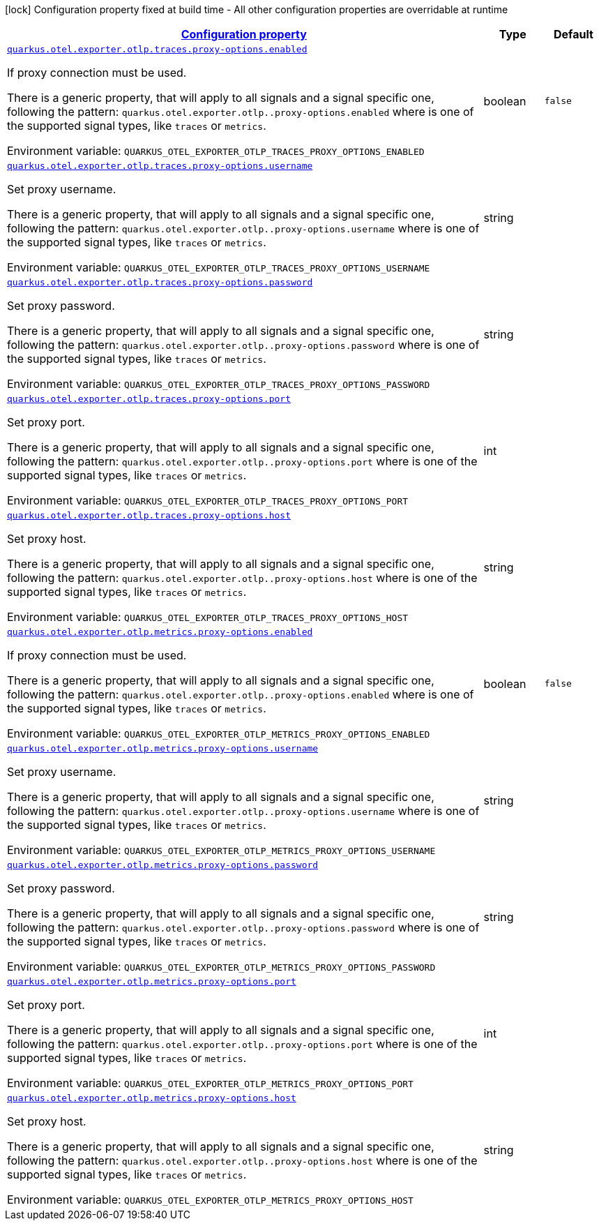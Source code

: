 
:summaryTableId: quarkus-opentelemetry-config-group-config-runtime-exporter-otlp-exporter-config-proxy-config
[.configuration-legend]
icon:lock[title=Fixed at build time] Configuration property fixed at build time - All other configuration properties are overridable at runtime
[.configuration-reference, cols="80,.^10,.^10"]
|===

h|[[quarkus-opentelemetry-config-group-config-runtime-exporter-otlp-exporter-config-proxy-config_configuration]]link:#quarkus-opentelemetry-config-group-config-runtime-exporter-otlp-exporter-config-proxy-config_configuration[Configuration property]

h|Type
h|Default

a| [[quarkus-opentelemetry-config-group-config-runtime-exporter-otlp-exporter-config-proxy-config_quarkus-otel-exporter-otlp-traces-proxy-options-enabled]]`link:#quarkus-opentelemetry-config-group-config-runtime-exporter-otlp-exporter-config-proxy-config_quarkus-otel-exporter-otlp-traces-proxy-options-enabled[quarkus.otel.exporter.otlp.traces.proxy-options.enabled]`


[.description]
--
If proxy connection must be used.

There is a generic property, that will apply to all signals and a signal specific one, following the pattern: `quarkus.otel.exporter.otlp..proxy-options.enabled` where  is one of the supported signal types, like `traces` or `metrics`.

ifdef::add-copy-button-to-env-var[]
Environment variable: env_var_with_copy_button:+++QUARKUS_OTEL_EXPORTER_OTLP_TRACES_PROXY_OPTIONS_ENABLED+++[]
endif::add-copy-button-to-env-var[]
ifndef::add-copy-button-to-env-var[]
Environment variable: `+++QUARKUS_OTEL_EXPORTER_OTLP_TRACES_PROXY_OPTIONS_ENABLED+++`
endif::add-copy-button-to-env-var[]
--|boolean 
|`false`


a| [[quarkus-opentelemetry-config-group-config-runtime-exporter-otlp-exporter-config-proxy-config_quarkus-otel-exporter-otlp-traces-proxy-options-username]]`link:#quarkus-opentelemetry-config-group-config-runtime-exporter-otlp-exporter-config-proxy-config_quarkus-otel-exporter-otlp-traces-proxy-options-username[quarkus.otel.exporter.otlp.traces.proxy-options.username]`


[.description]
--
Set proxy username.

There is a generic property, that will apply to all signals and a signal specific one, following the pattern: `quarkus.otel.exporter.otlp..proxy-options.username` where  is one of the supported signal types, like `traces` or `metrics`.

ifdef::add-copy-button-to-env-var[]
Environment variable: env_var_with_copy_button:+++QUARKUS_OTEL_EXPORTER_OTLP_TRACES_PROXY_OPTIONS_USERNAME+++[]
endif::add-copy-button-to-env-var[]
ifndef::add-copy-button-to-env-var[]
Environment variable: `+++QUARKUS_OTEL_EXPORTER_OTLP_TRACES_PROXY_OPTIONS_USERNAME+++`
endif::add-copy-button-to-env-var[]
--|string 
|


a| [[quarkus-opentelemetry-config-group-config-runtime-exporter-otlp-exporter-config-proxy-config_quarkus-otel-exporter-otlp-traces-proxy-options-password]]`link:#quarkus-opentelemetry-config-group-config-runtime-exporter-otlp-exporter-config-proxy-config_quarkus-otel-exporter-otlp-traces-proxy-options-password[quarkus.otel.exporter.otlp.traces.proxy-options.password]`


[.description]
--
Set proxy password.

There is a generic property, that will apply to all signals and a signal specific one, following the pattern: `quarkus.otel.exporter.otlp..proxy-options.password` where  is one of the supported signal types, like `traces` or `metrics`.

ifdef::add-copy-button-to-env-var[]
Environment variable: env_var_with_copy_button:+++QUARKUS_OTEL_EXPORTER_OTLP_TRACES_PROXY_OPTIONS_PASSWORD+++[]
endif::add-copy-button-to-env-var[]
ifndef::add-copy-button-to-env-var[]
Environment variable: `+++QUARKUS_OTEL_EXPORTER_OTLP_TRACES_PROXY_OPTIONS_PASSWORD+++`
endif::add-copy-button-to-env-var[]
--|string 
|


a| [[quarkus-opentelemetry-config-group-config-runtime-exporter-otlp-exporter-config-proxy-config_quarkus-otel-exporter-otlp-traces-proxy-options-port]]`link:#quarkus-opentelemetry-config-group-config-runtime-exporter-otlp-exporter-config-proxy-config_quarkus-otel-exporter-otlp-traces-proxy-options-port[quarkus.otel.exporter.otlp.traces.proxy-options.port]`


[.description]
--
Set proxy port.

There is a generic property, that will apply to all signals and a signal specific one, following the pattern: `quarkus.otel.exporter.otlp..proxy-options.port` where  is one of the supported signal types, like `traces` or `metrics`.

ifdef::add-copy-button-to-env-var[]
Environment variable: env_var_with_copy_button:+++QUARKUS_OTEL_EXPORTER_OTLP_TRACES_PROXY_OPTIONS_PORT+++[]
endif::add-copy-button-to-env-var[]
ifndef::add-copy-button-to-env-var[]
Environment variable: `+++QUARKUS_OTEL_EXPORTER_OTLP_TRACES_PROXY_OPTIONS_PORT+++`
endif::add-copy-button-to-env-var[]
--|int 
|


a| [[quarkus-opentelemetry-config-group-config-runtime-exporter-otlp-exporter-config-proxy-config_quarkus-otel-exporter-otlp-traces-proxy-options-host]]`link:#quarkus-opentelemetry-config-group-config-runtime-exporter-otlp-exporter-config-proxy-config_quarkus-otel-exporter-otlp-traces-proxy-options-host[quarkus.otel.exporter.otlp.traces.proxy-options.host]`


[.description]
--
Set proxy host.

There is a generic property, that will apply to all signals and a signal specific one, following the pattern: `quarkus.otel.exporter.otlp..proxy-options.host` where  is one of the supported signal types, like `traces` or `metrics`.

ifdef::add-copy-button-to-env-var[]
Environment variable: env_var_with_copy_button:+++QUARKUS_OTEL_EXPORTER_OTLP_TRACES_PROXY_OPTIONS_HOST+++[]
endif::add-copy-button-to-env-var[]
ifndef::add-copy-button-to-env-var[]
Environment variable: `+++QUARKUS_OTEL_EXPORTER_OTLP_TRACES_PROXY_OPTIONS_HOST+++`
endif::add-copy-button-to-env-var[]
--|string 
|


a| [[quarkus-opentelemetry-config-group-config-runtime-exporter-otlp-exporter-config-proxy-config_quarkus-otel-exporter-otlp-metrics-proxy-options-enabled]]`link:#quarkus-opentelemetry-config-group-config-runtime-exporter-otlp-exporter-config-proxy-config_quarkus-otel-exporter-otlp-metrics-proxy-options-enabled[quarkus.otel.exporter.otlp.metrics.proxy-options.enabled]`


[.description]
--
If proxy connection must be used.

There is a generic property, that will apply to all signals and a signal specific one, following the pattern: `quarkus.otel.exporter.otlp..proxy-options.enabled` where  is one of the supported signal types, like `traces` or `metrics`.

ifdef::add-copy-button-to-env-var[]
Environment variable: env_var_with_copy_button:+++QUARKUS_OTEL_EXPORTER_OTLP_METRICS_PROXY_OPTIONS_ENABLED+++[]
endif::add-copy-button-to-env-var[]
ifndef::add-copy-button-to-env-var[]
Environment variable: `+++QUARKUS_OTEL_EXPORTER_OTLP_METRICS_PROXY_OPTIONS_ENABLED+++`
endif::add-copy-button-to-env-var[]
--|boolean 
|`false`


a| [[quarkus-opentelemetry-config-group-config-runtime-exporter-otlp-exporter-config-proxy-config_quarkus-otel-exporter-otlp-metrics-proxy-options-username]]`link:#quarkus-opentelemetry-config-group-config-runtime-exporter-otlp-exporter-config-proxy-config_quarkus-otel-exporter-otlp-metrics-proxy-options-username[quarkus.otel.exporter.otlp.metrics.proxy-options.username]`


[.description]
--
Set proxy username.

There is a generic property, that will apply to all signals and a signal specific one, following the pattern: `quarkus.otel.exporter.otlp..proxy-options.username` where  is one of the supported signal types, like `traces` or `metrics`.

ifdef::add-copy-button-to-env-var[]
Environment variable: env_var_with_copy_button:+++QUARKUS_OTEL_EXPORTER_OTLP_METRICS_PROXY_OPTIONS_USERNAME+++[]
endif::add-copy-button-to-env-var[]
ifndef::add-copy-button-to-env-var[]
Environment variable: `+++QUARKUS_OTEL_EXPORTER_OTLP_METRICS_PROXY_OPTIONS_USERNAME+++`
endif::add-copy-button-to-env-var[]
--|string 
|


a| [[quarkus-opentelemetry-config-group-config-runtime-exporter-otlp-exporter-config-proxy-config_quarkus-otel-exporter-otlp-metrics-proxy-options-password]]`link:#quarkus-opentelemetry-config-group-config-runtime-exporter-otlp-exporter-config-proxy-config_quarkus-otel-exporter-otlp-metrics-proxy-options-password[quarkus.otel.exporter.otlp.metrics.proxy-options.password]`


[.description]
--
Set proxy password.

There is a generic property, that will apply to all signals and a signal specific one, following the pattern: `quarkus.otel.exporter.otlp..proxy-options.password` where  is one of the supported signal types, like `traces` or `metrics`.

ifdef::add-copy-button-to-env-var[]
Environment variable: env_var_with_copy_button:+++QUARKUS_OTEL_EXPORTER_OTLP_METRICS_PROXY_OPTIONS_PASSWORD+++[]
endif::add-copy-button-to-env-var[]
ifndef::add-copy-button-to-env-var[]
Environment variable: `+++QUARKUS_OTEL_EXPORTER_OTLP_METRICS_PROXY_OPTIONS_PASSWORD+++`
endif::add-copy-button-to-env-var[]
--|string 
|


a| [[quarkus-opentelemetry-config-group-config-runtime-exporter-otlp-exporter-config-proxy-config_quarkus-otel-exporter-otlp-metrics-proxy-options-port]]`link:#quarkus-opentelemetry-config-group-config-runtime-exporter-otlp-exporter-config-proxy-config_quarkus-otel-exporter-otlp-metrics-proxy-options-port[quarkus.otel.exporter.otlp.metrics.proxy-options.port]`


[.description]
--
Set proxy port.

There is a generic property, that will apply to all signals and a signal specific one, following the pattern: `quarkus.otel.exporter.otlp..proxy-options.port` where  is one of the supported signal types, like `traces` or `metrics`.

ifdef::add-copy-button-to-env-var[]
Environment variable: env_var_with_copy_button:+++QUARKUS_OTEL_EXPORTER_OTLP_METRICS_PROXY_OPTIONS_PORT+++[]
endif::add-copy-button-to-env-var[]
ifndef::add-copy-button-to-env-var[]
Environment variable: `+++QUARKUS_OTEL_EXPORTER_OTLP_METRICS_PROXY_OPTIONS_PORT+++`
endif::add-copy-button-to-env-var[]
--|int 
|


a| [[quarkus-opentelemetry-config-group-config-runtime-exporter-otlp-exporter-config-proxy-config_quarkus-otel-exporter-otlp-metrics-proxy-options-host]]`link:#quarkus-opentelemetry-config-group-config-runtime-exporter-otlp-exporter-config-proxy-config_quarkus-otel-exporter-otlp-metrics-proxy-options-host[quarkus.otel.exporter.otlp.metrics.proxy-options.host]`


[.description]
--
Set proxy host.

There is a generic property, that will apply to all signals and a signal specific one, following the pattern: `quarkus.otel.exporter.otlp..proxy-options.host` where  is one of the supported signal types, like `traces` or `metrics`.

ifdef::add-copy-button-to-env-var[]
Environment variable: env_var_with_copy_button:+++QUARKUS_OTEL_EXPORTER_OTLP_METRICS_PROXY_OPTIONS_HOST+++[]
endif::add-copy-button-to-env-var[]
ifndef::add-copy-button-to-env-var[]
Environment variable: `+++QUARKUS_OTEL_EXPORTER_OTLP_METRICS_PROXY_OPTIONS_HOST+++`
endif::add-copy-button-to-env-var[]
--|string 
|

|===